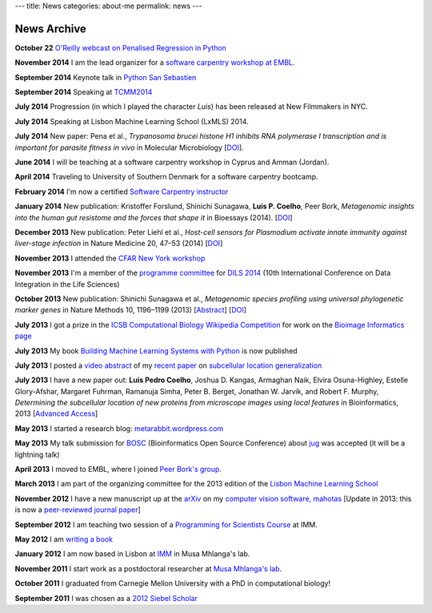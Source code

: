 ---
title: News
categories: about-me
permalink: news
---

News Archive
============

**October 22** `O'Reilly webcast on Penalised Regression in Python
<http://www.oreilly.com/pub/e/3117>`__

**November 2014** I am the lead organizer for a `software carpentry workshop at
EMBL <http://www.embl.de/training/events/2014/SWC14-01/index.html>`__.

**September 2014** Keynote talk in `Python San Sebastien <http://pyss.org/>`__

**September 2014** Speaking at `TCMM2014
<http://www.esat.kuleuven.be/stadius/tcmm2014/program.php>`__

**July 2014** Progression (in which I played the character *Luis*) has been
released at New Filmmakers in NYC.

**July 2014** Speaking at Lisbon Machine Learning School (LxMLS) 2014.

**July 2014** New paper: Pena et al., *Trypanosoma brucei histone H1 inhibits
RNA polymerase I transcription and is important for parasite fitness in vivo*
in Molecular Microbiology [`DOI <http://doi.org/10.1111/mmi.12677>`__].

**June 2014** I will be teaching at a software carpentry workshop in Cyprus and
Amman (Jordan).

**April 2014** Traveling to University of Southern Denmark for a software
carpentry bootcamp.

**February 2014** I'm now a certified `Software Carpentry instructor
<http://software-carpentry.org/pages/team.html>`__

**January 2014** New publication: Kristoffer Forslund, Shinichi Sunagawa,
**Luis P. Coelho**, Peer Bork, *Metagenomic insights into the human gut
resistome and the forces that shape it* in Bioessays (2014). [`DOI
<http://doi.org/10.1002/bies.201300143>`__]

**December 2013** New publication: Peter Liehl et al., *Host-cell sensors for
Plasmodium activate innate immunity against liver-stage infection* in Nature
Medicine 20, 47–53 (2014) [`DOI <http://doi.org/10.1038/nm.3424>`__]

**November 2013** I attended the `CFAR New York workshop
<http://rationality.org/>`__

**November 2013** I'm a member of the `programme committee
<http://dils2014.inesc-id.pt/?page_id=240>`__ for `DILS 2014
<http://dils2014.inesc-id.pt/>`__ (10th International Conference on Data
Integration in the Life Sciences)

**October 2013** New publication: Shinichi Sunagawa et al., *Metagenomic
species profiling using universal phylogenetic marker genes* in Nature Methods
10, 1196–1199 (2013) [`Abstract
<http://www.nature.com/nmeth/journal/v10/n12/abs/nmeth.2693.html>`__] [`DOI
<http://dx.doi.org/10.1038/nmeth.2693>`__]

**July 2013** I got a prize in the `ICSB Computational Biology Wikipedia
Competition
<http://www.ploscompbiol.org/article/info:doi/10.1371/journal.pcbi.1003242>`__
for work on the `Bioimage Informatics page
<http://en.wikipedia.org/wiki/Bioimage_informatics>`__

**July 2013** My book `Building Machine Learning Systems with Python
<http://www.amazon.com/Building-Machine-Learning-Systems-Python/dp/1782161406>`__
is now published

**July 2013** I posted a `video abstract
<http://dx.doi.org/10.6084/m9.figshare.744842>`__ of my `recent paper
<http://dx.doi.org/10.1093/bioinformatics/btt392>`__ on `subcellular location
generalization </projects/gen-classification>`__

**July 2013** I have a new paper out: **Luis Pedro Coelho**, Joshua D. Kangas,
Armaghan Naik, Elvira Osuna-Highley, Estelle Glory-Afshar, Margaret Fuhrman,
Ramanuja Simha, Peter B. Berget, Jonathan W. Jarvik, and Robert F.  Murphy,
*Determining the subcellular location of new proteins from microscope images
using local features* in Bioinformatics, 2013 [`Advanced Access
<http://dx.doi.org/10.1093/bioinformatics/btt392>`__]

**May 2013** I started a research blog: `metarabbit.wordpress.com <http://metarabbit.wordpress.com>`__

**May 2013** My talk submission for `BOSC <http://www.open-bio.org/wiki/BOSC_2013>`__
(Bioinformatics Open Source Conference) about `jug </projects/software/jug>`__
was accepted (it will be a lightning talk)

**April 2013** I moved to EMBL, where I joined `Peer Bork's group
<http://www.embl.de/~bork/>`__.

**March 2013** I am part of the organizing committee for the 2013 edition of
the `Lisbon Machine Learning School <http://lxmls.it.pt/2013/>`__

**November 2012** I have a new manuscript up at the `arXiv
<http://arxiv.org/abs/1211.4907>`__ on my `computer vision software, mahotas
</software/mahotas/>`__ [Update in 2013: this is now a `peer-reviewed journal
paper <http://openresearchsoftware.metajnl.com/article/view/4>`__]

**September 2012** I am teaching two session of a `Programming for Scientists
Course </projects/pfs-09-2012>`__ at IMM.

**May 2012** I am `writing a book </projects/libertarian-welfare>`__

**January 2012** I am now based in Lisbon at `IMM
<http://www.imm.fm.ul.pt/web/imm/geneexpressionandbiophysics>`__ in Musa
Mhlanga's lab.

**November 2011** I start work as a postdoctoral researcher at `Musa Mhlanga's
lab <http://mhlangalab.synbio.csir.co.za/>`__.

**October 2011** I graduated from Carnegie Mellon University with a PhD in
computational biology!

**September 2011** I was chosen as a `2012 Siebel Scholar
<http://www.siebelscholars.com/>`__


